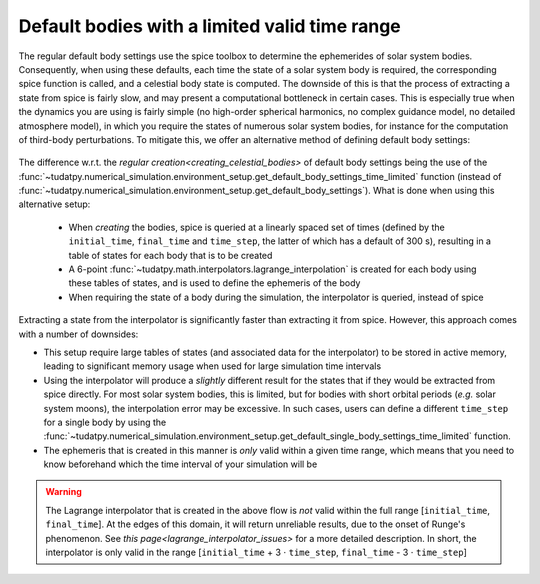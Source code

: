 .. _default_bodies_limited_time_range:

==============================================
Default bodies with a limited valid time range
==============================================

The regular default body settings use the spice toolbox to determine the ephemerides of solar system bodies. Consequently, when using these defaults, each time the state of a solar system body is required, the corresponding spice function is called, and a celestial body state is computed. The downside of this is that the process of extracting a state from spice is fairly slow, and may present a computational bottleneck in certain cases. This is especially true when the dynamics you are using is fairly simple (no high-order spherical harmonics, no complex guidance model, no detailed atmosphere model), in which you require the states of numerous solar system bodies, for instance for the computation of third-body perturbations. To mitigate this, we offer an alternative method of defining default body settings: 

    .. tabs::

         .. tab:: Python

          .. toggle-header:: 
             :header: Required **Show/Hide**

             .. literalinclude:: /_src_snippets/simulation/environment_setup/req_create_bodies.py
                :language: python

          .. literalinclude:: /_src_snippets/simulation/environment_setup/default_bodies_time_interval.py
             :language: python

         .. tab:: C++

          .. literalinclude:: /_src_snippets/simulation/environment_setup/req_create_bodies.cpp
             :language: cpp

The difference w.r.t. the `regular creation<creating_celestial_bodies>` of default body settings being the use of the :func:`~tudatpy.numerical_simulation.environment_setup.get_default_body_settings_time_limited` function (instead of :func:`~tudatpy.numerical_simulation.environment_setup.get_default_body_settings`). What is done when using this alternative setup:

 * When *creating* the bodies, spice is queried at a linearly spaced set of times (defined by the ``initial_time``, ``final_time`` and ``time_step``, the latter of which has a default of 300 s), resulting in a table of states for each body that is to be created
 * A 6-point :func:`~tudatpy.math.interpolators.lagrange_interpolation` is created for each body using these tables of states, and is used to define the ephemeris of the body
 * When requiring the state of a body during the simulation, the interpolator is queried, instead of spice

Extracting a state from the interpolator is significantly faster than extracting it from spice. However, this approach comes with a number of downsides:

* This setup require large tables of states (and associated data for the interpolator) to be stored in active memory, leading to significant memory usage when used for large simulation time intervals
* Using the interpolator will produce a *slightly* different result for the states that if they would be extracted from spice directly. For most solar system bodies, this is limited, but for bodies with short orbital periods (*e.g.* solar system moons), the interpolation error may be excessive. In such cases, users can define a different ``time_step`` for a single body by using the :func:`~tudatpy.numerical_simulation.environment_setup.get_default_single_body_settings_time_limited` function.
* The ephemeris that is created in this manner is *only* valid within a given time range, which means that you need to know beforehand which the time interval of your simulation will be

.. warning::
    The Lagrange interpolator that is created in the above flow is *not* valid within the full range [``initial_time``, ``final_time``]. At the edges of this domain, it will return unreliable results, due to the onset of Runge's phenomenon. See `this page<lagrange_interpolator_issues>` for a more detailed description. In short, the interpolator is only valid in the range [``initial_time`` + 3 :math:`\cdot` ``time_step``, ``final_time`` - 3 :math:`\cdot` ``time_step``]   


